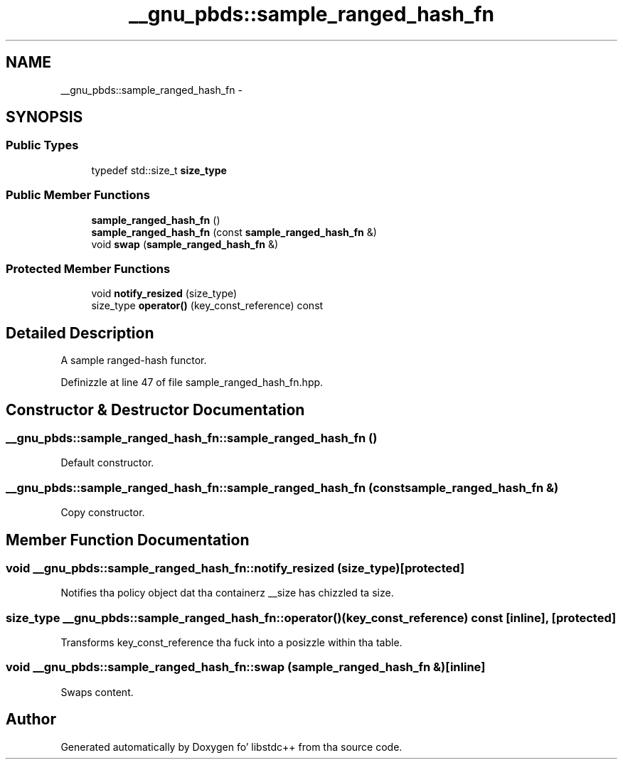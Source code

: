 .TH "__gnu_pbds::sample_ranged_hash_fn" 3 "Thu Sep 11 2014" "libstdc++" \" -*- nroff -*-
.ad l
.nh
.SH NAME
__gnu_pbds::sample_ranged_hash_fn \- 
.SH SYNOPSIS
.br
.PP
.SS "Public Types"

.in +1c
.ti -1c
.RI "typedef std::size_t \fBsize_type\fP"
.br
.in -1c
.SS "Public Member Functions"

.in +1c
.ti -1c
.RI "\fBsample_ranged_hash_fn\fP ()"
.br
.ti -1c
.RI "\fBsample_ranged_hash_fn\fP (const \fBsample_ranged_hash_fn\fP &)"
.br
.ti -1c
.RI "void \fBswap\fP (\fBsample_ranged_hash_fn\fP &)"
.br
.in -1c
.SS "Protected Member Functions"

.in +1c
.ti -1c
.RI "void \fBnotify_resized\fP (size_type)"
.br
.ti -1c
.RI "size_type \fBoperator()\fP (key_const_reference) const "
.br
.in -1c
.SH "Detailed Description"
.PP 
A sample ranged-hash functor\&. 
.PP
Definizzle at line 47 of file sample_ranged_hash_fn\&.hpp\&.
.SH "Constructor & Destructor Documentation"
.PP 
.SS "__gnu_pbds::sample_ranged_hash_fn::sample_ranged_hash_fn ()"

.PP
Default constructor\&. 
.SS "__gnu_pbds::sample_ranged_hash_fn::sample_ranged_hash_fn (const \fBsample_ranged_hash_fn\fP &)"

.PP
Copy constructor\&. 
.SH "Member Function Documentation"
.PP 
.SS "void __gnu_pbds::sample_ranged_hash_fn::notify_resized (size_type)\fC [protected]\fP"

.PP
Notifies tha policy object dat tha containerz __size has chizzled ta size\&. 
.SS "size_type __gnu_pbds::sample_ranged_hash_fn::operator() (key_const_reference) const\fC [inline]\fP, \fC [protected]\fP"

.PP
Transforms key_const_reference tha fuck into a posizzle within tha table\&. 
.SS "void __gnu_pbds::sample_ranged_hash_fn::swap (\fBsample_ranged_hash_fn\fP &)\fC [inline]\fP"

.PP
Swaps content\&. 

.SH "Author"
.PP 
Generated automatically by Doxygen fo' libstdc++ from tha source code\&.
